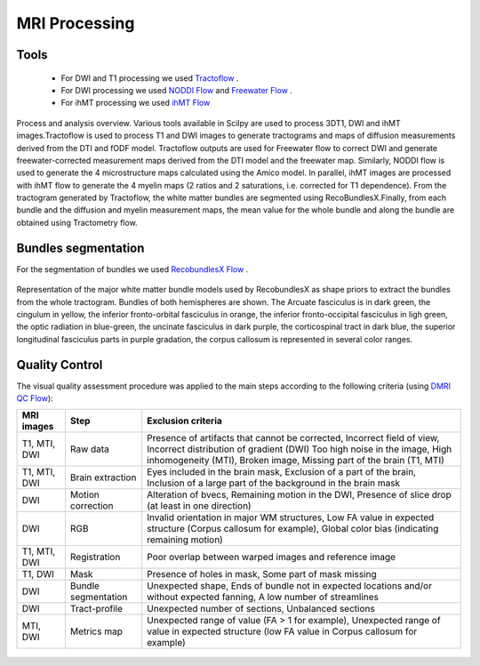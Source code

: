 MRI Processing
=================

Tools
---------------

 - For DWI and T1 processing we used `Tractoflow`_ .
 - For DWI processing we used `NODDI Flow`_ and `Freewater Flow`_ .
 - For ihMT processing we used `ihMT Flow`_


.. figure:: pipelines.jpg
   :align: center

   Process and analysis overview. Various tools available in Scilpy are used to process 3DT1, DWI and ihMT images.Tractoflow is used to process T1 and DWI images to generate tractograms and maps of diffusion measurements derived from the DTI and fODF model. Tractoflow outputs are used for Freewater flow to correct DWI and generate freewater-corrected measurement maps derived from the DTI model and the freewater map. Similarly, NODDI flow is used to generate the 4 microstructure maps calculated using the Amico model. In parallel, ihMT images are processed with ihMT flow to generate the 4 myelin maps (2 ratios and 2 saturations, i.e. corrected for T1 dependence). From the tractogram generated by Tractoflow, the white matter bundles are segmented using RecoBundlesX.Finally, from each bundle and the diffusion and myelin measurement maps, the mean value for the whole bundle and along the bundle are obtained using Tractometry flow.


Bundles segmentation
--------------------

For the segmentation of bundles we used `RecobundlesX Flow`_ .

.. figure:: bundles_segmentation.png
   :align: center
   :width: 700

   Representation of the major white matter bundle models used by RecobundlesX as shape priors to extract the bundles from the whole tractogram. Bundles of both hemispheres are shown. The Arcuate fasciculus is in dark green, the cingulum in yellow, the inferior fronto-orbital fasciculus in orange, the inferior fronto-occipital fasciculus in ligh green, the optic radiation in blue-green, the uncinate fasciculus in dark purple, the corticospinal tract in dark blue, the superior longitudinal fasciculus parts in purple gradation, the corpus callosum is represented in several color ranges.


Quality Control
---------------
The visual quality assessment procedure was applied to the main steps according to the following criteria (using `DMRI QC Flow`_):

+------------------+---------------------+-------------------------------------------------------------------+
|   MRI images     |         Step        |                        Exclusion criteria                         |
+==================+=====================+===================================================================+
|  T1, MTI, DWI    |  Raw data           | Presence of artifacts that cannot be corrected,                   |
|                  |                     | Incorrect field of view, Incorrect distribution of gradient (DWI) |
|                  |                     | Too high noise in the image, High inhomogeneity (MTI),            |
|                  |                     | Broken image, Missing part of the brain (T1, MTI)                 |
+------------------+---------------------+-------------------------------------------------------------------+
|  T1, MTI, DWI    | Brain extraction    | Eyes included in the brain mask,                                  |
|                  |                     | Exclusion of a part of the brain,                                 |
|                  |                     | Inclusion of a large part of the background in the brain mask     |
+------------------+---------------------+-------------------------------------------------------------------+
|      DWI         | Motion correction   | Alteration of bvecs,                                              |
|                  |                     | Remaining motion in the DWI,                                      |
|                  |                     | Presence of slice drop (at least in one direction)                |
+------------------+---------------------+-------------------------------------------------------------------+
|      DWI         | RGB                 | Invalid orientation in major WM structures,                       |
|                  |                     | Low FA value in expected structure (Corpus callosum for example), |
|                  |                     | Global color bias (indicating remaining motion)                   |
+------------------+---------------------+-------------------------------------------------------------------+
|  T1, MTI, DWI    | Registration        | Poor overlap between warped images and reference image            |
+------------------+---------------------+-------------------------------------------------------------------+
|     T1, DWI      | Mask                | Presence of holes in mask,                                        |
|                  |                     | Some part of mask missing                                         |
+------------------+---------------------+-------------------------------------------------------------------+
|      DWI         | Bundle segmentation | Unexpected shape,                                                 |
|                  |                     | Ends of bundle not in expected locations and/or without expected  |
|                  |                     | fanning,                                                          |
|                  |                     | A low number of streamlines                                       |
+------------------+---------------------+-------------------------------------------------------------------+
|      DWI         | Tract-profile       | Unexpected number of sections,                                    |
|                  |                     | Unbalanced sections                                               |
+------------------+---------------------+-------------------------------------------------------------------+
|    MTI, DWI      | Metrics map         | Unexpected range of value (FA > 1 for example),                   |
|                  |                     | Unexpected range of value in expected structure (low FA value in  |
|                  |                     | Corpus callosum for example)                                      |
+------------------+---------------------+-------------------------------------------------------------------+



 .. _Tractoflow: https://github.com/scilus/tractoflow

 .. _NODDI Flow: https://github.com/scilus/noddi_flow

 .. _Freewater Flow: https://github.com/scilus/freewater_flow

 .. _ihMT Flow: https://github.com/scilus/ihmt_flow

 .. _RecobundlesX Flow: https://github.com/scilus/rbx_flow

 .. _DMRI QC Flow: https://github.com/scilus/dmriqc_flow